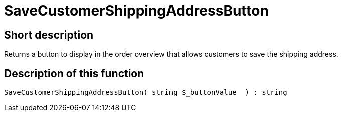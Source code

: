 = SaveCustomerShippingAddressButton
:lang: en
:keywords: SaveCustomerShippingAddressButton
:position: 10568

//  auto generated content Thu, 06 Jul 2017 00:06:20 +0200
== Short description

Returns a button to display in the order overview that allows customers to save the shipping address.

== Description of this function

[source,plenty]
----

SaveCustomerShippingAddressButton( string $_buttonValue  ) : string

----
